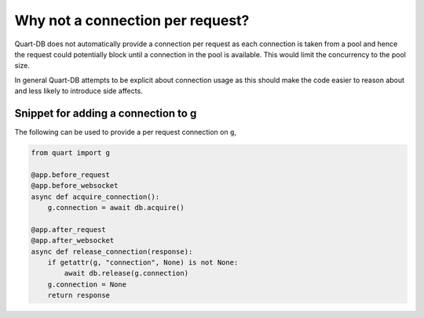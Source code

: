 Why not a connection per request?
=================================

Quart-DB does not automatically provide a connection per request as
each connection is taken from a pool and hence the request could
potentially block until a connection in the pool is available. This
would limit the concurrency to the pool size.

In general Quart-DB attempts to be explicit about connection usage as
this should make the code easier to reason about and less likely to
introduce side affects.

Snippet for adding a connection to g
------------------------------------

The following can be used to provide a per request connection on
``g``,

.. code-block:: python

    from quart import g

    @app.before_request
    @app.before_websocket
    async def acquire_connection():
        g.connection = await db.acquire()

    @app.after_request
    @app.after_websocket
    async def release_connection(response):
        if getattr(g, "connection", None) is not None:
            await db.release(g.connection)
        g.connection = None
        return response
